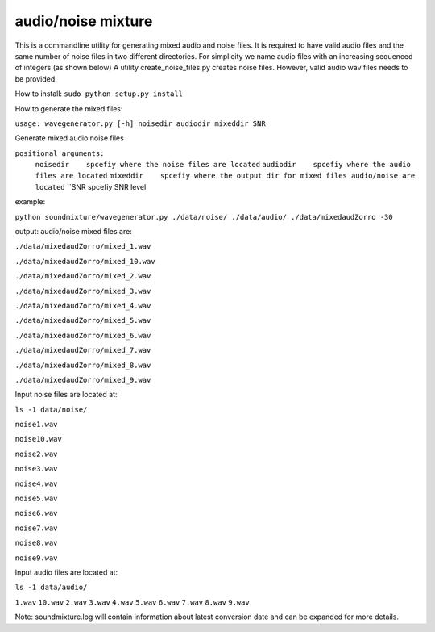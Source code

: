 audio/noise mixture
-------------------

This is a commandline utility for generating mixed audio and noise files.
It is required to have valid audio files and the same number of noise files
in two different directories. For simplicity we name audio files with an increasing sequenced of integers (as shown below)
A utility create_noise_files.py creates noise files. However, valid audio wav files needs to
be provided.

How to install:
``sudo python setup.py install``

How to generate the mixed files:

``usage: wavegenerator.py [-h] noisedir audiodir mixeddir SNR``

Generate mixed audio noise files

``positional arguments:``
  ``noisedir    spcefiy where the noise files are located``
  ``audiodir    spcefiy where the audio files are located``
  ``mixeddir    spcefiy where the output dir for mixed files audio/noise are located``
  ``SNR         spcefiy SNR level

example:

``python soundmixture/wavegenerator.py ./data/noise/ ./data/audio/ ./data/mixedaudZorro -30``


output:
audio/noise mixed files are:  

``./data/mixedaudZorro/mixed_1.wav``

``./data/mixedaudZorro/mixed_10.wav``

``./data/mixedaudZorro/mixed_2.wav``

``./data/mixedaudZorro/mixed_3.wav`` 

``./data/mixedaudZorro/mixed_4.wav``

``./data/mixedaudZorro/mixed_5.wav``

``./data/mixedaudZorro/mixed_6.wav``

``./data/mixedaudZorro/mixed_7.wav``

``./data/mixedaudZorro/mixed_8.wav``  

``./data/mixedaudZorro/mixed_9.wav``  


Input noise files are located at:

``ls -1 data/noise/``

``noise1.wav``

``noise10.wav``

``noise2.wav``

``noise3.wav``

``noise4.wav``

``noise5.wav``

``noise6.wav``

``noise7.wav``

``noise8.wav``

``noise9.wav``


Input audio files are located at:

``ls -1 data/audio/``

``1.wav``
``10.wav``
``2.wav``
``3.wav``
``4.wav``
``5.wav``
``6.wav``
``7.wav``
``8.wav``
``9.wav``

Note: soundmixture.log will contain information about latest conversion date and can be expanded for more details.
